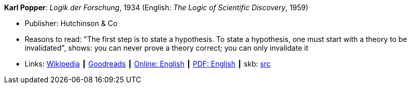 *Karl Popper*: _Logik der Forschung_, 1934 (English: _The Logic of Scientific Discovery_, 1959)

* Publisher: Hutchinson & Co
* Reasons to read: "The first step is to state a hypothesis. To state a hypothesis, one must start with a theory to be invalidated", shows: you can never prove a theory correct; you can only invalidate it
* Links:
       link:https://en.wikipedia.org/wiki/The_Logic_of_Scientific_Discovery[Wikipedia]
    ┃ link:https://www.goodreads.com/book/show/61550.The_Logic_of_Scientific_Discovery?from_search=true[Goodreads]
    ┃ link:https://archive.org/details/PopperLogicScientificDiscovery[Online: English]
    ┃ link:http://strangebeautiful.com/other-texts/popper-logic-scientific-discovery.pdf[PDF: English]
    ┃ skb: https://github.com/vdmeer/skb/tree/master/library/book/1950/popper-1959-scientific_discovery.adoc[src]
ifdef::local[]
    ┃ link:/library/book/1950/popper-1959-scientific_discovery.pdf[PDF]
endif::[]


